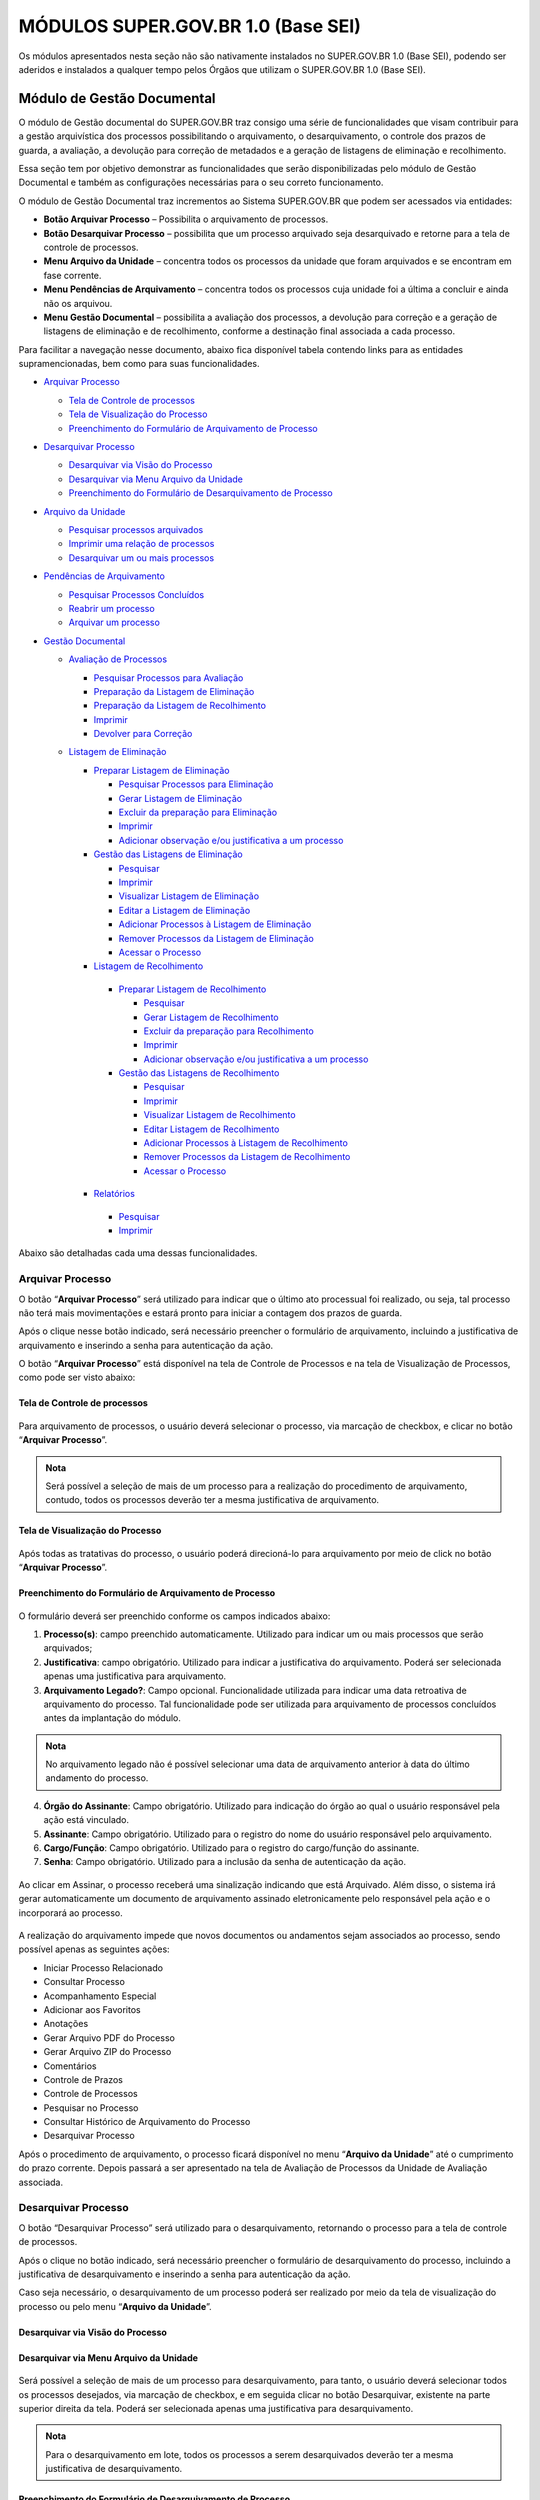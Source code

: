 MÓDULOS SUPER.GOV.BR 1.0 (Base SEI)
===================================

Os módulos apresentados nesta seção não são nativamente instalados no SUPER.GOV.BR 1.0 (Base SEI), podendo ser aderidos e instalados a qualquer tempo pelos Órgãos que utilizam o SUPER.GOV.BR 1.0 (Base SEI).

Módulo de Gestão Documental
++++++++++++++++++++++++++++

O módulo de Gestão documental do SUPER.GOV.BR traz consigo uma série de funcionalidades que visam contribuir para a gestão arquivística dos processos possibilitando o arquivamento, o desarquivamento, o controle dos prazos de guarda, a avaliação, a devolução para correção de metadados e a geração de listagens de eliminação e recolhimento.

Essa seção tem por objetivo demonstrar as funcionalidades que serão disponibilizadas pelo módulo de Gestão Documental e também as configurações necessárias para o seu correto funcionamento.

O módulo de Gestão Documental traz incrementos ao Sistema SUPER.GOV.BR que podem ser acessados via entidades:

* **Botão Arquivar Processo** – Possibilita o arquivamento de processos.
* **Botão Desarquivar Processo** – possibilita que um processo arquivado seja desarquivado e retorne para a tela de controle de processos.
* **Menu Arquivo da Unidade** – concentra todos os processos da unidade que foram arquivados e se encontram em fase corrente.
* **Menu Pendências de Arquivamento** – concentra todos os processos cuja unidade foi a última a concluir e ainda não os arquivou.
* **Menu Gestão Documental** – possibilita a avaliação dos processos, a devolução para correção e a geração de listagens de eliminação e de recolhimento, conforme a destinação final associada a cada processo.


Para facilitar a navegação nesse documento, abaixo fica disponível tabela contendo links para as entidades supramencionadas, bem como para suas funcionalidades.

* `Arquivar Processo <https://super-docs.readthedocs.io/pt_BR/latest/Modulos_SUPER.GOV.BR_1.0.html#id11>`_
  
  * `Tela de Controle de processos <https://super-docs.readthedocs.io/pt_BR/latest/Modulos_SUPER.GOV.BR_1.0.html#id12>`_
  * `Tela de Visualização do Processo <https://super-docs.readthedocs.io/pt_BR/latest/Modulos_SUPER.GOV.BR_1.0.html#id13>`_
  * `Preenchimento do Formulário de Arquivamento de Processo <https://super-docs.readthedocs.io/pt_BR/latest/Modulos_SUPER.GOV.BR_1.0.html#id14>`_

* `Desarquivar Processo <https://super-docs.readthedocs.io/pt_BR/latest/Modulos_SUPER.GOV.BR_1.0.html#id15>`_

  * `Desarquivar via Visão do Processo <https://super-docs.readthedocs.io/pt_BR/latest/Modulos_SUPER.GOV.BR_1.0.html#id16>`_
  * `Desarquivar via Menu Arquivo da Unidade <https://super-docs.readthedocs.io/pt_BR/latest/Modulos_SUPER.GOV.BR_1.0.html#id17>`_
  * `Preenchimento do Formulário de Desarquivamento de Processo <https://super-docs.readthedocs.io/pt_BR/latest/Modulos_SUPER.GOV.BR_1.0.html#id18>`_

* `Arquivo da Unidade <https://super-docs.readthedocs.io/pt_BR/latest/Modulos_SUPER.GOV.BR_1.0.html#menu-arquivo-da-unidade>`_

  * `Pesquisar processos arquivados <https://super-docs.readthedocs.io/pt_BR/latest/Modulos_SUPER.GOV.BR_1.0.html#id19>`_
  * `Imprimir uma relação de processos <https://super-docs.readthedocs.io/pt_BR/latest/Modulos_SUPER.GOV.BR_1.0.html#imprimir-relacao-de-processos>`_
  * `Desarquivar um ou mais processos <https://super-docs.readthedocs.io/pt_BR/latest/Modulos_SUPER.GOV.BR_1.0.html#id20>`_ 

* `Pendências de Arquivamento <https://super-docs.readthedocs.io/pt_BR/latest/Modulos_SUPER.GOV.BR_1.0.html#menu-pendencias-de-arquivamento>`_
  
  * `Pesquisar Processos Concluídos <https://super-docs.readthedocs.io/pt_BR/latest/Modulos_SUPER.GOV.BR_1.0.html#id21>`_
  * `Reabrir um processo <https://super-docs.readthedocs.io/pt_BR/latest/Modulos_SUPER.GOV.BR_1.0.html#reabrir-processo>`_
  * `Arquivar um processo <https://super-docs.readthedocs.io/pt_BR/latest/Modulos_SUPER.GOV.BR_1.0.html#id22>`_

* `Gestão Documental <https://super-docs.readthedocs.io/pt_BR/latest/Modulos_SUPER.GOV.BR_1.0.html#id23>`_
  
  * `Avaliação de Processos <https://super-docs.readthedocs.io/pt_BR/latest/Modulos_SUPER.GOV.BR_1.0.html#id24>`_
    
    * `Pesquisar Processos para Avaliação <https://super-docs.readthedocs.io/pt_BR/latest/Modulos_SUPER.GOV.BR_1.0.html#id25>`_
    * `Preparação da Listagem de Eliminação <https://super-docs.readthedocs.io/pt_BR/latest/Modulos_SUPER.GOV.BR_1.0.html#id26>`_
    * `Preparação da Listagem de Recolhimento <https://super-docs.readthedocs.io/pt_BR/latest/Modulos_SUPER.GOV.BR_1.0.html#id27>`_
    * `Imprimir <https://super-docs.readthedocs.io/pt_BR/latest/Modulos_SUPER.GOV.BR_1.0.html#id28>`_
    * `Devolver para Correção <https://super-docs.readthedocs.io/pt_BR/latest/Modulos_SUPER.GOV.BR_1.0.html#id29>`_
  
  * `Listagem de Eliminação <https://super-docs.readthedocs.io/pt_BR/latest/Modulos_SUPER.GOV.BR_1.0.html#id30>`_
    
    * `Preparar Listagem de Eliminação <https://super-docs.readthedocs.io/pt_BR/latest/Modulos_SUPER.GOV.BR_1.0.html#id31>`_
      
      * `Pesquisar Processos para Eliminação <https://super-docs.readthedocs.io/pt_BR/latest/Modulos_SUPER.GOV.BR_1.0.html#pesquisar-processos-para-eliminacao>`_
      * `Gerar Listagem de Eliminação <https://super-docs.readthedocs.io/pt_BR/latest/Modulos_SUPER.GOV.BR_1.0.html#id33>`_
      * `Excluir da preparação para Eliminação <https://super-docs.readthedocs.io/pt_BR/latest/Modulos_SUPER.GOV.BR_1.0.html#id34>`_         
      * `Imprimir <https://super-docs.readthedocs.io/pt_BR/latest/Modulos_SUPER.GOV.BR_1.0.html#id35>`_
      * `Adicionar observação e/ou justificativa a um processo <https://super-docs.readthedocs.io/pt_BR/latest/Modulos_SUPER.GOV.BR_1.0.html#adicionar-observacao-e-ou-justificativa>`_
    
    * `Gestão das Listagens de Eliminação <https://super-docs.readthedocs.io/pt_BR/latest/Modulos_SUPER.GOV.BR_1.0.html#id36>`_
      
      * `Pesquisar <https://super-docs.readthedocs.io/pt_BR/latest/Modulos_SUPER.GOV.BR_1.0.html#id37>`_
      * `Imprimir <https://super-docs.readthedocs.io/pt_BR/latest/Modulos_SUPER.GOV.BR_1.0.html#id38>`_
      * `Visualizar Listagem de Eliminação <https://super-docs.readthedocs.io/pt_BR/latest/Modulos_SUPER.GOV.BR_1.0.html#id39>`_
      * `Editar a Listagem de Eliminação <https://super-docs.readthedocs.io/pt_BR/latest/Modulos_SUPER.GOV.BR_1.0.html#id40>`_
      * `Adicionar Processos à Listagem de Eliminação <https://super-docs.readthedocs.io/pt_BR/latest/Modulos_SUPER.GOV.BR_1.0.html#id41>`_
      * `Remover Processos da Listagem de Eliminação <https://super-docs.readthedocs.io/pt_BR/latest/Modulos_SUPER.GOV.BR_1.0.html#id42>`_
      * `Acessar o Processo <https://super-docs.readthedocs.io/pt_BR/latest/Modulos_SUPER.GOV.BR_1.0.html#id43>`_

   
    * `Listagem de Recolhimento <https://super-docs.readthedocs.io/pt_BR/latest/Modulos_SUPER.GOV.BR_1.0.html#id44>`_
     
     * `Preparar Listagem de Recolhimento <https://super-docs.readthedocs.io/pt_BR/latest/Modulos_SUPER.GOV.BR_1.0.html#id45>`_
     
       * `Pesquisar <https://super-docs.readthedocs.io/pt_BR/latest/Modulos_SUPER.GOV.BR_1.0.html#id46>`_
       * `Gerar Listagem de Recolhimento <https://super-docs.readthedocs.io/pt_BR/latest/Modulos_SUPER.GOV.BR_1.0.html#id47>`_
       * `Excluir da preparação para Recolhimento <https://super-docs.readthedocs.io/pt_BR/latest/Modulos_SUPER.GOV.BR_1.0.html#id48>`_
       * `Imprimir <https://super-docs.readthedocs.io/pt_BR/latest/Modulos_SUPER.GOV.BR_1.0.html#id49>`_
       * `Adicionar observação e/ou justificativa a um processo <https://super-docs.readthedocs.io/pt_BR/latest/Modulos_SUPER.GOV.BR_1.0.html#id50>`_

     
     * `Gestão das Listagens de Recolhimento <https://super-docs.readthedocs.io/pt_BR/latest/Modulos_SUPER.GOV.BR_1.0.html#id51>`_
       
       * `Pesquisar <https://super-docs.readthedocs.io/pt_BR/latest/Modulos_SUPER.GOV.BR_1.0.html#id52>`_
       * `Imprimir <https://super-docs.readthedocs.io/pt_BR/latest/Modulos_SUPER.GOV.BR_1.0.html#id53>`_
       * `Visualizar Listagem de Recolhimento <https://super-docs.readthedocs.io/pt_BR/latest/Modulos_SUPER.GOV.BR_1.0.html#id54>`_
       * `Editar Listagem de Recolhimento <https://super-docs.readthedocs.io/pt_BR/latest/Modulos_SUPER.GOV.BR_1.0.html#id55>`_
       * `Adicionar Processos à Listagem de Recolhimento <https://super-docs.readthedocs.io/pt_BR/latest/Modulos_SUPER.GOV.BR_1.0.html#id56>`_
       * `Remover Processos da Listagem de Recolhimento <https://super-docs.readthedocs.io/pt_BR/latest/Modulos_SUPER.GOV.BR_1.0.html#id57>`_
       * `Acessar o Processo <https://super-docs.readthedocs.io/pt_BR/latest/Modulos_SUPER.GOV.BR_1.0.html#id58>`_
   
    * `Relatórios <https://super-docs.readthedocs.io/pt_BR/latest/Modulos_SUPER.GOV.BR_1.0.html#id59>`_
     
     * `Pesquisar <https://super-docs.readthedocs.io/pt_BR/latest/Modulos_SUPER.GOV.BR_1.0.html#id60>`_
     * `Imprimir <https://super-docs.readthedocs.io/pt_BR/latest/Modulos_SUPER.GOV.BR_1.0.html#id61>`_

Abaixo são detalhadas cada uma dessas funcionalidades.

Arquivar Processo
-----------------

O botão “**Arquivar Processo**” será utilizado para indicar que o último ato processual foi realizado, ou seja, tal processo não terá mais movimentações e estará pronto para iniciar a contagem dos prazos de guarda.

Após o clique nesse botão indicado, será necessário preencher o formulário de arquivamento, incluindo a justificativa de arquivamento e inserindo a senha para autenticação da ação.

O botão “**Arquivar Processo**” está disponível na tela de Controle de Processos e na tela de Visualização de Processos, como pode ser visto abaixo:

Tela de Controle de processos
~~~~~~~~~~~~~~~~~~~~~~~~~~~~~~
 
.. figure:: _static/images/conculsao_arquivament_tela_de_controle_processos.gif

Para arquivamento de processos, o usuário deverá selecionar o processo, via marcação de checkbox, e clicar no botão “**Arquivar Processo**”.


.. admonition:: Nota

   Será possível a seleção de mais de um processo para a realização do procedimento de arquivamento, contudo, todos os processos deverão ter a mesma justificativa de arquivamento.


Tela de Visualização do Processo
~~~~~~~~~~~~~~~~~~~~~~~~~~~~~~~~

.. figure:: _static/images/conculsao_arquivament_tela_de_visualizacao_processos.gif

Após todas as tratativas do processo, o usuário poderá direcioná-lo para arquivamento por meio de click no botão “**Arquivar Processo**”.

Preenchimento do Formulário de Arquivamento de Processo
~~~~~~~~~~~~~~~~~~~~~~~~~~~~~~~~~~~~~~~~~~~~~~~~~~~~~~~~

.. figure:: _static/images/conculsao_arquivament_fomulario_de_preenchimento.png

O formulário deverá ser preenchido conforme os campos indicados abaixo:

1. **Processo(s)**: campo preenchido automaticamente. Utilizado para indicar um ou mais processos que serão arquivados;
2. **Justificativa**: campo obrigatório. Utilizado para indicar a justificativa do arquivamento. Poderá ser selecionada apenas uma justificativa para arquivamento.
3. **Arquivamento Legado?**: Campo opcional. Funcionalidade utilizada para indicar uma data retroativa de arquivamento do processo. Tal funcionalidade pode ser utilizada para arquivamento de processos concluídos antes da implantação do módulo.

.. admonition:: Nota

  No arquivamento legado não é possível selecionar uma data de arquivamento anterior à data do último andamento do processo.

4. **Órgão do Assinante**: Campo obrigatório. Utilizado para indicação do órgão ao qual o usuário responsável pela ação está vinculado.
5. **Assinante**: Campo obrigatório. Utilizado para o registro do nome do usuário responsável pelo arquivamento.
6. **Cargo/Função**: Campo obrigatório. Utilizado para o registro do cargo/função do assinante.
7. **Senha**: Campo obrigatório. Utilizado para a inclusão da senha de autenticação da ação.

.. figure:: _static/images/conculsao_arquivament_fomulario_de_preenchimento.gif

Ao clicar em Assinar, o processo receberá uma sinalização indicando que está Arquivado. Além disso, o sistema irá gerar automaticamente um documento de arquivamento assinado eletronicamente pelo responsável pela ação e o incorporará ao processo.

.. figure:: _static/images/conculsao_arquivamento_tela_apos_procedimento_arquivamento.gif

A realização do arquivamento impede que novos documentos ou andamentos sejam associados ao processo, sendo possível apenas as seguintes ações:

- Iniciar Processo Relacionado
- Consultar Processo
- Acompanhamento Especial
- Adicionar aos Favoritos
- Anotações
- Gerar Arquivo PDF do Processo
- Gerar Arquivo ZIP do Processo
- Comentários
- Controle de Prazos
- Controle de Processos
- Pesquisar no Processo
- Consultar Histórico de Arquivamento do Processo
- Desarquivar Processo

Após o procedimento de arquivamento, o processo ficará disponível no menu “**Arquivo da Unidade**” até o cumprimento do prazo corrente. Depois passará a ser apresentado na tela de Avaliação de Processos da Unidade de Avaliação associada.

Desarquivar Processo
--------------------

O botão “Desarquivar Processo” será utilizado para o desarquivamento, retornando o processo para a tela de controle de processos.

Após o clique no botão indicado, será necessário preencher o formulário de desarquivamento do processo, incluindo a justificativa de desarquivamento e inserindo a senha para autenticação da ação.

Caso seja necessário, o desarquivamento de um processo poderá ser realizado por meio da tela de visualização do processo ou pelo menu “**Arquivo da Unidade**”.

Desarquivar via Visão do Processo
~~~~~~~~~~~~~~~~~~~~~~~~~~~~~~~~~~

.. figure:: _static/images/desarquivamento_visao_processo.gif

Desarquivar via Menu Arquivo da Unidade
~~~~~~~~~~~~~~~~~~~~~~~~~~~~~~~~~~~~~~~~

.. figure:: _static/images/desarquivamento_visao_menu_arquivo_unidade_individual.gif

Será possível a seleção de mais de um processo para desarquivamento, para tanto, o usuário deverá selecionar todos os processos desejados, via marcação de checkbox, e em seguida clicar no botão Desarquivar, existente na parte superior direita da tela. Poderá ser selecionada apenas uma justificativa para desarquivamento.

.. admonition:: Nota

   Para o desarquivamento em lote, todos os processos a serem desarquivados deverão ter a mesma justificativa de desarquivamento.


.. figure:: _static/images/desarquivamento_visao_menu_arquivo_unidade_lote.gif


Preenchimento do Formulário de Desarquivamento de Processo
~~~~~~~~~~~~~~~~~~~~~~~~~~~~~~~~~~~~~~~~~~~~~~~~~~~~~~~~~~

.. figure:: _static/images/desarquivamento_formulario_preenchimento.png

O formulário deverá ser preenchido conforme os campos indicados abaixo:

1) **Processo(s)**: campo preenchido automaticamente. Utilizado para indicar um ou mais processos que serão desarquivados.
2) **Justificativa**: campo obrigatório. Utilizado para indicar a justificativa do desarquivamento. Poderá ser selecionada apenas uma justificativa para desarquivamento.
3) **Órgão do Assinante**: Campo obrigatório. Utilizado para indicação do órgão ao qual o usuário responsável pela ação está vinculado.
4) **Assinante**: Campo obrigatório. Utilizado para o registro do nome do usuário responsável pelo desarquivamento.
5) **Cargo/Função**: Campo obrigatório. Utilizado para o registro do cargo/função do responsável pelo desarquivamento.
6) **Senha**: Campo obrigatório. Utilizado para a inclusão da senha de autenticação da ação.

.. figure:: _static/images/desarquivamento_formulario_preenchimento.gif

Ao clicar em Assinar, o sistema irá gerar automaticamente um documento de desarquivamento assinado eletronicamente pelo responsável pela ação e o incorporará ao processo.

Menu Arquivo da Unidade
-----------------------

Tal menu concentra a lista de todos os processos que foram arquivados pela unidade e se encontram em fase corrente.

Pesquisar Processos Arquivados
~~~~~~~~~~~~~~~~~~~~~~~~~~~~~~

A pesquisa de processos poderá ser realizada por meio do preenchimento dos campos de filtragem disponíveis em tela e, em seguida, clique no botão "**Pesquisar**".


Imprimir Relação de Processos
~~~~~~~~~~~~~~~~~~~~~~~~~~~~~~

Será possível imprimir uma relação de processos conforme os filtros de pesquisa aplicados. 

Para realizar a Impressão (seja física ou em PDF), o usuário deverá selecionar os processos, via marcação de checkbox, e clicar em "**Imprimir**".
 
Desarquivar um ou mais processos
~~~~~~~~~~~~~~~~~~~~~~~~~~~~~~~~~~

Os passos para o desarquivamento de processos poderão ser acessados por meio da seção Desarquivar de Processo, existente nesse documento.

Menu Pendências de Arquivamento
--------------------------------

No menu pendências de arquivamento ficam concentrados todos os processos cuja unidade foi a última a concluir e ainda não os arquivou.

Pesquisar Processos Concluídos
~~~~~~~~~~~~~~~~~~~~~~~~~~~~~~

A pesquisa de processos poderá ser realizada por meio do preenchimento dos campos de filtragem disponíveis em tela e, em seguida, clique no botão "**Pesquisar**".

Reabrir Processo
~~~~~~~~~~~~~~~~

A reabertura consiste em retornar um processo ao status de aberto. Nesta visão, o usuário terá a possibilidade de reabrir um ou mais processos.

.. admonition:: Nota

   Só é possível reabrir processos que estejam apenas concluídos. Processos arquivados precisam ser desarquivados para voltarem a tramitar.


Para reabrir um único processo, o usuário deverá clicar no botão "**Reabrir Processo**", presente na grid do processo que deseja reabrir.

.. figure:: _static/images/pendencias_arquivamento_reabir_um_processo.gif

Após o clique no botão, o sistema apresentará uma mensagem de confirmação da reabertura. Para concluir a ação, o usuário deverá clicar em “**Ok**”.
 
Para reabrir mais de um processo, o usuário deverá selecionar todos os processos desejados, via marcação de checkbox, e em seguida clicar no botão "**Reabrir**", existente na parte superior direita da tela.

.. figure:: _static/images/pendencias_arquivamento_reabir_varios_processos.gif

Após o clique no botão, o sistema apresentará uma mensagem de confirmação da reabertura. Para concluir a ação, o usuário deverá clicar em “**Ok**”.


Arquivar Processo
~~~~~~~~~~~~~~~~~~


Nesta visão, o usuário terá a possibilidade de arquivar um ou mais processos.

Para arquivar um único processo, o usuário deverá clicar no botão "**Arquivar Processo**", presente na grid do processo que deseja arquivar.

.. figure:: _static/images/arquivo_unidade_arquivar_um_documento.gif

Após o clique no botão, o sistema abrirá o formulário de arquivamento para preenchimento e autenticação. Os passos para o preenchimento deste formulário poderão ser acessados na seção [Preenchimento do Formulário de Desarquivamento de Processo](#preenchimento-do-formulário-de-desarquivamento-de-processo).

Para arquivar mais de um processo, o usuário deverá selecionar todos os processos desejados, via marcação de checkbox, e em seguida clicar no botão "**Arquivar**", existente na parte superior direita da tela.

.. admonition:: Nota

   Para o arquivamento em lote, todos os processos a serem arquivados deverão ter a mesma justificativa de arquivamento.

.. figure:: _static/images/arquivo_unidade_arquivar_lote_documento.gif


Gestão Documental
-----------------

O menu Gestão documental poderá ser utilizado pelo usuário lotado na Unidade configurada como de Avaliação que possua o perfil equivalente.

Nesse menu ficarão disponíveis as seguintes opções:

* Avaliação de Processos
* Listagens de Eliminação
* Listagens de Recolhimento
* Relatórios
 
Avaliação de Processos
~~~~~~~~~~~~~~~~~~~~~~

Na opção Avaliação de Processos ficam concentrados todos os processos arquivados pelas respectivas unidades de arquivamento e que cumpriram o prazo de guarda corrente. Nesta visão, o usuário poderá avaliar se as informações relativas aos processos estão adequadas, poderá devolver para a unidade responsável pelo arquivamento realizar correções e poderá enviar para a etapa de preparação da listagem. 

Pesquisar Processos para Avaliação
^^^^^^^^^^^^^^^^^^^^^^^^^^^^^^^^^^


A pesquisa de processos poderá ser realizada por meio do preenchimento dos campos de filtragem disponíveis em tela e, em seguida, clique no botão "**Pesquisar**".
 
Preparação da Listagem de Eliminação
^^^^^^^^^^^^^^^^^^^^^^^^^^^^^^^^^^^^^^^^

Para indicar que um único processo deve ser enviado para preparação da listagem de eliminação, o usuário deverá clicar no botão "**Preparar Listagem de Eliminação**", presente na grid do processo.

.. figure:: _static/images/avaliacao_de_processos_enviar_destinacao_um_registro.gif

Após o clique no botão, o sistema apresentará uma mensagem de confirmação. Para concluir a ação, o usuário deverá clicar em “**Ok**”.

Para indicar que mais de um processo deve ser enviado para preparação da listagem de eliminação, o usuário deverá selecionar todos os processos desejados, via marcação de checkbox, e em seguida clicar no botão “**Preparar Listagem de Eliminação**” existente na parte superior direita da tela.

.. admonition:: Nota
 
   Caso tenha sido selecionado algum processo cuja destinação final não seja Eliminação o módulo irá desconsiderá-lo.

.. figure:: _static/images/avaliacao_de_processos_enviar_destinacao_lote_registros.gif

Após o clique no botão, o sistema apresentará uma mensagem de confirmação. Para concluir a ação, o usuário deverá clicar em “**Ok**”.

Os processos enviados para preparação da listagem de eliminação passarão a ser listados no menu “Gestão Documental > Listagens de Eliminação > Preparação da Listagem”.

Preparação da Listagem de Recolhimento
^^^^^^^^^^^^^^^^^^^^^^^^^^^^^^^^^^^^^^^^^^^^

Para indicar que um único processo deve ser enviado para preparação da listagem de recolhimento, o usuário deverá clicar no botão Preparar Listagem de Recolhimento, presente na grid do processo.

.. figure:: _static/images/avaliacao_de_processos_enviar_destinacao_um_registro.gif

Após o clique no botão, o sistema apresentará uma mensagem de confirmação. Para concluir a ação, o usuário deverá clicar em “**Ok**”.

Para indicar que mais de um processo deve ser enviado para preparação da listagem de recolhimento, o usuário deverá selecionar todos os processos desejados, via marcação de checkbox, e em seguida clicar no botão “**Preparar Listagem de Recolhimento**” existente na parte superior direita da tela.

.. admonition:: Nota

   Caso tenha sido selecionado algum processo cuja destinação final não seja Recolhimento o módulo irá desconsiderá-lo.

.. figure:: _static/images/avaliacao_de_processos_enviar_destinacao_lote_registros.gif

Após o clique no botão, o sistema apresentará uma mensagem de confirmação. Para concluir a ação, o usuário deverá clicar em “**Ok**”.

Os processos enviados para preparação da listagem de recolhimento passarão a ser listados no menu “Gestão Documental > Listagens de Recolhimento > Preparação da Listagem”.

Imprimir
^^^^^^^^^

Nessa visão será possível imprimir uma relação de processos conforme os filtros de pesquisa aplicados. 

Para realizar a Impressão (seja física ou em PDF), o usuário deverá selecionar os processos, via marcação de checkbox, e clicar em "**Imprimir**".

Devolver para Correção
^^^^^^^^^^^^^^^^^^^^^^

Caso o usuário identifique que alguma informação necessita ser corrigida, deverá clicar no botão "**Devolver para Correção**", presente na grid do processo.

.. figure:: _static/images/avaliacao_de_processos_enviar_correcao_um_registro.gif

Ao clicar nesse botão, será aberta uma janela para inserção da mensagem de devolução do processo. Após o término do texto, clicar em "**Devolver**".

.. figure:: _static/images/avaliacao_de_processos_enviar_correcao_justificativa.gif
 
O processo devolvido para correção ficará disponível no Arquivo da Unidade que realizou o arquivamento. Tal processo terá a indicação de que foi devolvido para correção, acompanhado do motivo.

.. figure:: _static/images/tela_arquivo_da_unidade_icone_correcao2.gif

.. figure:: _static/images/icone_motivo_correção_detalhado.png

Para realizar a correção o usuário deverá clicar no ícone "**Consultar/Alterar Processo**" (1), disponível na grid do processo. Após a correção, o usuário deverá clicar no ícone "**Concluir Edição**" (2), disponível na grid do processo.

.. figure:: _static/images/avaliacao_de_processos_icone_correcao.gif

.. admonition:: Nota

   Ao confirmar a conclusão da Edição os prazos de guarda serão recalculados. Caso ainda esteja pendente o cumprimento de prazo corrente, o processo continuará no Arquivo da Unidade. Caso o processo já tenha cumprido o prazo de guarda corrente, será retornado para a tela de Avaliação de Processos da unidade responsável pela avaliação.

Listagem de Eliminação
~~~~~~~~~~~~~~~~~~~~~~

Nesta opção, o usuário irá criar as listagens de processos elegíveis para eliminação para posterior submissão à CPAD (Comissão Permanente de Avalição de Documentos)

.. admonition:: Nota
 
   A submissão à CPAD não é um procedimento controlado pelo Módulo.

Preparar Listagem de Eliminação
^^^^^^^^^^^^^^^^^^^^^^^^^^^^^^^

Pesquisar Processos para Eliminação
"""""""""""""""""""""""""""""""""""""""""""

A pesquisa poderá ser realizada por meio do preenchimento dos campos de filtragem disponíveis em tela e, em seguida, clique no botão "**Pesquisar**".

Gerar Listagem de Eliminação
"""""""""""""""""""""""""""""

Para gerar uma listagem de eliminação, o usuário deverá selecionar os processos que deseja que componham a listagem e clicar em "**Gerar Listagem de Eliminação**".

.. figure:: _static/images/listagem_eliminacao_gerar_listagem.gif

Ao gerar uma listagem, o sistema criará um processo na tela de controle de processos para guardar a listagem criada, que ficará disponível na visão “**Gestão das Listagens**”, ligada à Listagens de Eliminação, existente no menu Gestão Documental.

Excluir da Preparação para Eliminação
""""""""""""""""""""""""""""""""""""""

Nessa visão, o usuário terá a possibilidade de excluir um ou mais processos da preparação da Listagem de Eliminação.

Para excluir um único processo, o usuário deverá clicar no botão Excluir, presente na grid do processo.

.. figure:: _static/images/listagem_eliminacao_exclusao_uma_lista.png

Para excluir mais de um processo, o usuário deverá selecionar todos os processos desejados, via marcação de checkbox, e em seguida clicar no botão "**Excluir**", existente na parte superior direita da tela.

.. figure:: _static/images/listagem_eliminacao_exclusao_varias_listas.gif

Após a confirmação da exclusão, os processos ficarão disponíveis na tela de Avaliação de Processos, do menu "**Gestão Documental**".

Imprimir
"""""""""

Nesta visão será possível imprimir uma relação de processos conforme os filtros de pesquisa aplicados. 

Para realizar a Impressão (seja física ou em PDF), o usuário deverá selecionar os processos, via marcação de checkbox, e clicar em "**Imprimir**".

Adicionar observação e/ou justificativa
""""""""""""""""""""""""""""""""""""""""""""""

Para registrar uma observação e/ou justificativa, o usuário deverá clicar no botão "**Adicionar observação e/ou justificativa**", presente na grid do processo que deseja.

.. figure:: _static/images/listagem_eliminacao_observacao_justificativa.png
 
Preencher o campo com a informação desejada e clicar em Salvar.

.. figure:: _static/images/listagem_eliminacao_inclusao_observacao_justificativa.png
 
Após esta ação, a informação salva ficará disponível em tela no campo Observações e/ou Justificativas da Grid do processo.


Gestão das Listagens de Eliminação
^^^^^^^^^^^^^^^^^^^^^^^^^^^^^^^^^^^^

A visão de Gestão das Listagens concentra a relação dos processos de  eliminação, criados na fase “**Preparação de Listagem**”.

Pesquisar
""""""""""

A pesquisa de processos poderá ser realizada por meio do preenchimento dos campos de filtragem disponíveis em tela e, em seguida, clique no botão "**Pesquisar**".
 
Imprimir
""""""""

Nesta visão será possível imprimir uma relação de processos conforme os filtros de pesquisa aplicados. Para realizar a Impressão (seja física ou em PDF), o usuário deverá selecionar os processos, via marcação de checkbox, e clicar em "**Imprimir**".

Visualizar Listagem de Eliminação
"""""""""""""""""""""""""""""""""

Para visualizar a listagem de eliminação o usuário deverá clicar no botão "**Visualizar Listagem de Eliminação**" disponível na grid do processo que deseja.

.. admonition:: Nota

   O documento Listagem de Eliminação conforme modelo definido pelo Conarq é criado no processo de eliminação gerado na tela de controle de processos da unidade responsável pela Avaliação.

.. figure:: _static/images/gestao_das_listagens_visualizao_listagem.gif

Ao acessar a listagem de eliminação, o usuário poderá imprimi-la, via clique no botão imprimir; poderá gerar um PDF, via clique no botão Gerar PDF; ou retornar à tela de gestão de listagens, via clique no botão "**Cancelar**".

.. figure:: _static/images/gestao_das_listagens_visualizao_listagem_opcoes.gif

Editar a Listagem de Eliminação
"""""""""""""""""""""""""""""""

Conforme a necessidade e/ou deliberações internas, o usuário poderá editar a listagem de eliminação clicando no botão "**Editar Listagem de Eliminação**".

.. figure:: _static/images/gestao_das_listagens_editar_listagem.gif

Ao realizar esta ação, o sistema irá apresentar na grid do processo botões para adicionar ou remover processos.

.. figure:: _static/images/gestao_das_listagens_editar_listagem_inclusao_exclusao.gif

Adicionar Processos à Listagem de Eliminação
"""""""""""""""""""""""""""""""""""""""""""""

Ao clicar em adicionar, o sistema disponibiliza a lista de todos os processos presentes na tela de Preparação da Listagem de Eliminação. 

Para incluir um ou mais processos, o usuário deverá selecionar, via marcação de checkbox, os processos que deseja incluir na listagem e clicar no botão "**Adicionar na Listagem de Eliminação**"".

.. figure:: _static/images/gestao_das_listagens_editar_listagem_opcao_inclusao.gif

Remover Processos da Listagem de Eliminação
"""""""""""""""""""""""""""""""""""""""""""

Ao clicar em remover, o sistema disponibiliza a lista de todos os processos presentes na listagem de eliminação.

Para excluir um ou mais processos, o usuário deverá selecionar, via marcação de checkbox, os processos que deseja excluir da listagem e clicar no botão "**Excluir da Listagem de Eliminação**".

.. figure:: _static/images/gestao_das_listagens_editar_listagem_opcao_exclusao.gif

Após realizar as inclusões e/ou exclusões de processos na listagem desejada, o usuário deverá clicar no botão "**Concluir Edição da Listagem**" para atualizar a lista com as edições efetuadas. Nesse momento será criada uma nova Listagem de Eliminação no processo de eliminação gerado na tela de controle de processos da unidade de avaliação.

.. figure:: _static/images/gestao_das_listagens_editar_listagem_inclusao_exclusao_atualizar.gif

Acessar o Processo
""""""""""""""""""

Para acessar o processo contendo a listagem de eliminação, o usuário deverá clicar sobre o número do processo em questão.

.. figure:: _static/images/gestao_das_listagens_acessar_listagem.gif


Listagem de Recolhimento
~~~~~~~~~~~~~~~~~~~~~~~~

Nesta opção, o usuário irá criar as listagens de processos elegíveis para recolhimento.

Preparar Listagem de Recolhimento
^^^^^^^^^^^^^^^^^^^^^^^^^^^^^^^^^

Pesquisar
"""""""""

A pesquisa poderá ser realizada por meio do preenchimento dos campos de filtragem disponíveis em tela e, em seguida, clique no botão "**Pesquisar**".

Gerar Listagem de Recolhimento
""""""""""""""""""""""""""""""

Para gerar uma listagem de recolhimento, o usuário deverá selecionar os processos que deseja que componham a listagem e clicar em "**Gerar Listagem de Recolhimento**".

.. figure:: _static/images/listagem_recolhimento_gerar_listagem.gif

Ao gerar uma listagem, o sistema criará um número de processo para guardar a listagem criada, que ficará disponível na visão “**Gestão das Listagens**”, ligada à Listagens de Recolhimento, existente no menu Gestão Documental.

Excluir da Preparação para Recolhimento
"""""""""""""""""""""""""""""""""""""""

Nesta visão, o usuário terá a possibilidade de excluir um ou mais processos da preparação da Listagem de Recolhimento.

Para excluir um único processo, o usuário deverá clicar no botão Excluir da Preparação para Recolhimento, presente na grid do processo.

.. figure:: _static/images/listagem_recolhimento_exclusao_uma_lista.png
 
Para excluir mais de um processo, o usuário deverá selecionar todos os processos desejados, via marcação de checkbox, e em seguida clicar no botão "**Excluir**", existente na parte superior direita da tela.

.. figure:: _static/images/listagem_recolhimento_exclusao_varias_listas.gif

Após a confirmação da exclusão, os processos ficarão disponíveis na visão de Avaliação de Processos, do menu "**Gestão Documental**"

Imprimir
""""""""

Nesta visão será possível imprimir uma relação de processos conforme os filtros de pesquisa aplicados. 

Para realizar a Impressão (seja física ou em PDF), o usuário deverá selecionar os processos, via marcação de checkbox, e clicar em "**Imprimir**".


Adicionar observação e/ou justificativa
"""""""""""""""""""""""""""""""""""""""

Para registrar uma observação e/ou justificativa, o usuário deverá clicar no botão "**Adicionar observação e/ou justificativa**", presente na grid do processo que deseja.

.. figure:: _static/images/listagem_recolhimento_observacao_justificativa.gif

Preencher o campo com a informação desejada e clicar em Salvar.

.. figure:: _static/images/listagem_recolhimento_inclusao_observacao_justificativa.gif
 
Após esta ação, a informação salva ficará disponível em tela no campo Observações e/ou Justificativas da Grid do processo.


Gestão das Listagens de Recolhimento
^^^^^^^^^^^^^^^^^^^^^^^^^^^^^^^^^^^^

A visão de Gestão das Listagens concentra a relação dos processos de Recolhimento, criados na fase “Preparação de Listagem”.

Pesquisar
"""""""""

A pesquisa de processos poderá ser realizada por meio do preenchimento dos campos de filtragem disponíveis em tela e, em seguida, clique no botão "**Pesquisar**".

Imprimir
"""""""""

Nesta visão será possível imprimir uma relação de processos conforme os filtros de pesquisa aplicados. 

Para realizar a Impressão (seja física ou em PDF), o usuário deverá selecionar os processos, via marcação de checkbox, e clicar em "**Imprimir**".

Visualizar Listagem de Recolhimento
"""""""""""""""""""""""""""""""""""

Para visualizar a listagem de recolhimento o usuário deverá clicar no botão "**Visualizar Listagem**", disponível na grid do processo que deseja.

.. figure:: _static/images/recolhimento_gestao_das_listagens_visualizao_listagem.gif
 
Ao acessar a listagem de recolhimento, o usuário poderá imprimi-la, via clique no botão imprimir; poderá gerar um PDF, via clique no botão Gerar PDF; ou retornar a tela de gestão de listagens, via clique no botão Cancelar.

.. figure:: _static/images/recolhimento_gestao_das_listagens_visualizacao_listagem_opcoes.gif


Editar Listagem de Recolhimento
"""""""""""""""""""""""""""""""

Conforme a necessidade e/ou deliberações internas, o usuário poderá editar a listagem de recolhimento clicando no botão "**Editar Listagem de Recolhimento**".
 
.. figure:: _static/images/recolhimento_gestao_das_listagens_editar_listagem.gif

Ao realizar esta ação, o sistema irá deixar disponível na grid do processo um botão para adicionar processos e outro para remover processos.

.. figure:: _static/images/recolhimento_gestao_das_listagens_editar_listagem_inclusao_exclusao.gif

Adicionar Processos à Listagem de Recolhimento
""""""""""""""""""""""""""""""""""""""""""""""

Ao clicar em adicionar, o sistema disponibiliza a lista de todos os processos presentes na tela de Preparação da Listagem de Recolhimento.

Para incluir um ou mais processos, o usuário deverá selecionar, via marcação de *checkbox*, os processos que deseja incluir na listagem e clicar no botão "**Adicionar na Listagem de Recolhimento**".

.. figure:: _static/images/recolhimento_gestao_das_listagens_editar_listagem_opcao_inclusao.gif
 
Remover Processos da Listagem de Recolhimento
"""""""""""""""""""""""""""""""""""""""""""""

Ao clicar em remover, o sistema disponibiliza a lista de todos os processos presentes na listagem de recolhimento.

Para excluir um ou mais processos, o usuário deverá selecionar, via marcação de *checkbox*, os processos que deseja excluir da listagem e clicar no botão "**Excluir da Listagem de Recolhimento**".
 
.. figure:: _static/images/recolhimento_gestao_das_listagens_editar_listagem_opcao_exclusao.gif

Após realizar as inclusões e/ou exclusões de processos na listagem desejada, o usuário deverá clicar no botão Concluir Edição da Listagem para atualizar a lista com as edições efetuadas. Nesse momento será criada uma nova Listagem de Recolhimento no processo de recolhimento gerado na tela de controle de processos da unidade de avaliação.

.. figure:: _static/images/recolhimento_gestao_das_listagens_editar_listagem_inclusao_exclusao_atualizar.gif

Acessar o Processo
""""""""""""""""""

Para acessar o processo contendo a listagem de recolhimento, o usuário deverá clicar sobre o número do processo em questão.

.. figure:: _static/images/recolhimento_gestao_das_listagens_acessar_listagem.gif


Relatórios
~~~~~~~~~~

Nessa visão o usuário terá um panorama geral dos processos arquivados pelo Módulo.

Na parte inferior da tela existem contadores que auxiliam o usuário.

.. figure:: _static/images/relatorios_contadores.png


Pesquisar
^^^^^^^^^

A pesquisa de processos poderá ser realizada por meio do preenchimento dos campos de filtragem disponíveis em tela e, em seguida, clique no botão "**Pesquisar**".
 

Imprimir
^^^^^^^^

Nessa visão será possível imprimir uma relação de processos conforme os filtros de pesquisa aplicados.

Para realizar a Impressão (seja física ou em PDF), o usuário deverá selecionar os processos, via marcação de checkbox, e clicar em "**Imprimir**".


Módulo de Integração com Conta gov.br (Login Único)
+++++++++++++++++++++++++++++++++++++++++++++++++++

O módulo **Login Único** trará ao usuário externo a facilidade e segurança de acessar o SUPER via plataforma de autentição do Governo Federal, chamada no ambito desta documentação de **Conta gov.br**

Usuário externo é a pessoa física autorizada a acessar ou atuar em determinado(s) processo(s) no SUPER, independente de vinculação a determinada pessoa jurídica, para fins de peticionamento ou assinatura de documentos relativos a um Órgão da Administração.

A utilização deste módulo adicionará novas funcionalidades ao SUPER.GOV.BR 1.0, permitindo, entre outros:

 - Autenticar usuários externos utilizando a **Conta gov.br**
 - Assinar documentos utilizando a **Conta gov.br**
 
Para informações sobre como aderir à Conta Gov.Br, acesse: https://sso.acesso.gov.br/


Manual de Utilização
--------------------

Esta seção tem por objetivo demonstrar as funcionalidades que são disponibilizadas pelo módulo de integração e também as configurações que devem ser realizadas no próprio SUPER para o seu correto funcionamento.

A instalação do módulo de **Login Único** irá adicionar uma nova opção de autenticação para os usuários externos, permitindo que seja utilizada a conta única provida pelo **gov.br** para realização do acesso externo ao SUPER.

Para acesso ao ambiente externo do SUPER da entidade, o usuário deverá acessar a página de acesso externo específica de sua entidade e clicar no botão **[acessar com gov.br]**;

.. figure:: _static/images/tela_acesso_externo_login_unico.png
    :alt: Tela de acesso externo

Será apresentada a tela de login da **Conta gov.br**. O usuário deverá colocar o seu CPF e clicar em continuar. Em seguida, inserir a senha e clicar em Entrar;

Primeiro Acesso ao SUPER via Conta gov.br
~~~~~~~~~~~~~~~~~~~~~~~~~~~~~~~~~~~~~~~~~~

Caso seja o primeiro acesso externo do usuário ao SUPER, esse será direcionado à tela de complementação de dados cadastrais. Os dados obtidos da Conta gov.br são automaticamente preenchidos e não podem ser modificadados, sendo necessário apenas a complementação de informações, como: endereço, telefones, RG.

Entre as informações cadastrais estão: Nome do Representante, CPF, RG, Telefones de Contato e Endereço.

.. figure:: _static/images/tela_cadastro_externo_super.png
    :alt: Cadastro de usuário externo

.. admonition:: Nota
 
   Também é solicitado uma senha secundária para que o usuário utilize caso ocorra alguma indisponibilidade do serviço de autenticação da **Conta gov.br**.

.. figure:: _static/images/tela_cadastro_externo_senha_alteranativa2.png
    :alt: Cadastro de senha alternativa

Após o preenchimento do formulário, o usuário deverá preencher o código indicado na imagem em tela e clicar em enviar. Em seguida a tela do SUPER acesso externo será aberta.

.. admonition:: Nota
 
    O acesso direto ao ambiente externo do SUPER somente será concedido caso o usuário possua uma **Conta gov.br** classificada como "Ouro" ou "Prata", o que garante um nível de confiabilidade e de autenticidade em níveis adequados, não necessitando validação manual da documentação para liberação de acesso. Entende-se que a confirmação das informações do usuário foram prestadas devidamente no momento em que o mesmo adiquiriu o respectivo selo de confiabilidade.


Para maiores informações sobre os níveis de confiabilidade da **Conta gov.br**, acesse `O que é Selo de Confiabilidade (Ouro e Prata)? Como posso obter esses selos? <https://www.gov.br/servidor/pt-br/acesso-a-informacao/faq/acesso-gov.br/5-o-que-e-selo-de-confiabilidade-ouro-e-prata-como-posso-obter-esses-selos>`_


Usuário com Cadastro Simples na Conta gov.br (Selo de Confiabilidade Bronze)
~~~~~~~~~~~~~~~~~~~~~~~~~~~~~~~~~~~~~~~~~~~~~~~~~~~~~~~~~~~~~~~~~~~~~~~~~~~~

Caso o usuário somente tenha realizado o auto-cadastro simplificado na Conta gov.br, ou seja, não tenha aumentado o nível de segurança (Ex: Certificado Digital, Justiça Eleitoral, SIGEPE), o SUPER irá seguir o fluxo padrão do sistema, que consiste no encaminhamento de mensagem com as instruções para a complementação das informações necessárias ao acesso externo do usuário.

Para conseguir as credenciais Outro ou Prata, acesse o seu cadastro na `Conta gov.br <https://sso.acesso.gov.br/>`_ siga as orientações presentes no link **[Segurança da Conta] > [Aumentar nível da conta]**.

.. figure:: _static/images/login_unico_mensagem_usuario_bronze.gif
    :alt: Mensagem usuário bronze

.. figure:: _static/images/mensagem_usuario_bronze.png
    :alt: Mensagem usuário bronze

Após apresentar a documentação indicada na mensagem, o usuário será autorizado a utilizar o SUPER com acesso externo. A partir deste momento, o seu ingresso no SUPER utilizando a conta gov.br será de forma direta, bastando clicar no botão **[acessar com gov.br]** e incluir suas credenciais.

Unificação de usuários externos com conta gov.br
~~~~~~~~~~~~~~~~~~~~~~~~~~~~~~~~~~~~~~~~~~~~~~~~

Caso o usuário já possua um usuário externo, ao acessar o sistema via conta gov.br será aberta tela indicando que foi identificado um usuário externo SUPER com o mesmo endereço de email da conta gov.br e possibilitará a associação das destas contas. Tal ação possibilitará que os próximos acessos do usuário ocorram de forma direta.


.. figure:: _static/images/vinculacao_de_contas.png
    :alt: Vinculação de contas

O usuário deverá inserir a senha de usuário externo do SUPER, preencher o captcha e clicar em **[Vincular Conta]**. 

Após a vinculação, o usuário será direcionado ao ambiente externo SUPER.
